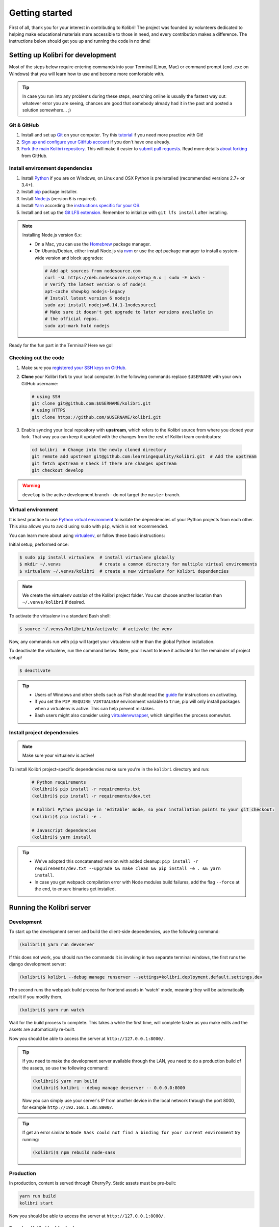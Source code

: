 .. _getting_started:

Getting started
===============

First of all, thank you for your interest in contributing to Kolibri! The project was founded by volunteers dedicated to helping make educational materials more accessible to those in need, and every contribution makes a difference. The instructions below should get you up and running the code in no time!

.. _dev_env_intro:

Setting up Kolibri for development
----------------------------------

Most of the steps below require entering commands into your Terminal (Linux, Mac) or command prompt (``cmd.exe`` on Windows) that you will learn how to use and become more comfortable with.

.. tip::
  In case you run into any problems during these steps, searching online is usually the fastest way out: whatever error you are seeing, chances are good that somebody already had it in the past and posted a solution somewhere... ;)

Git & GitHub
~~~~~~~~~~~~

#. Install and set up `Git <https://help.github.com/articles/set-up-git/>`__ on your computer. Try this `tutorial <http://learngitbranching.js.org/>`__ if you need more practice with Git!
#. `Sign up and configure your GitHub account <https://github.com/join>`__ if you don't have one already.
#. `Fork the main Kolibri repository <https://github.com/learningequality/kolibri>`__. This will make it easier to `submit pull requests <https://help.github.com/articles/using-pull-requests/>`__. Read more details `about forking <https://help.github.com/articles/fork-a-repo/>`__ from GitHub.


Install environment dependencies
~~~~~~~~~~~~~~~~~~~~~~~~~~~~~~~~

#. Install `Python <https://www.python.org/downloads/windows/>`__ if you are on Windows, on Linux and OSX Python is preinstalled (recommended versions 2.7+ or 3.4+).
#. Install `pip <https://pypi.python.org/pypi/pip>`__ package installer.
#. Install `Node.js <https://nodejs.org/en/>`__ (version 6 is required).
#. Install `Yarn <https://yarnpkg.com/>`__ according the `instructions specific for your OS <https://yarnpkg.com/en/docs/install/>`__.
#. Install and set up the `Git LFS extension <https://git-lfs.github.com/>`__. Remember to initialize with ``git lfs install`` after installing.

.. note::
  Installing Node.js version 6.x:

  * On a Mac, you can use the `Homebrew <http://brew.sh/>`__ package manager.
  * On Ubuntu/Debian, either install Node.js via `nvm <https://github.com/creationix/nvm>`__ or use the `apt` package manager to install a system-wide version and block upgrades:

   .. code-block:: bash

     # Add apt sources from nodesource.com
     curl -sL https://deb.nodesource.com/setup_6.x | sudo -E bash -
     # Verify the latest version 6 of nodejs
     apt-cache showpkg nodejs-legacy
     # Install latest version 6 nodejs
     sudo apt install nodejs=6.14.1-1nodesource1
     # Make sure it doesn't get upgrade to later versions available in
     # the official repos.
     sudo apt-mark hold nodejs


Ready for the fun part in the Terminal? Here we go!


Checking out the code
~~~~~~~~~~~~~~~~~~~~~

#. Make sure you `registered your SSH keys on GitHub <https://help.github.com/articles/generating-ssh-keys>`__.
#. **Clone** your Kolibri fork to your local computer. In the following commands replace ``$USERNAME`` with your own GitHub username:

   .. code-block:: bash

      # using SSH
      git clone git@github.com:$USERNAME/kolibri.git
      # using HTTPS
      git clone https://github.com/$USERNAME/kolibri.git

#. Enable syncing your local repository with **upstream**,  which refers to the Kolibri source from where you cloned your fork. That way you can keep it updated with the changes from the rest of Kolibri team contributors:

  .. code-block:: bash

    cd kolibri  # Change into the newly cloned directory
    git remote add upstream git@github.com:learningequality/kolibri.git  # Add the upstream
    git fetch upstream # Check if there are changes upstream
    git checkout develop

.. warning::
  ``develop`` is the active development branch - do not target the ``master`` branch.


Virtual environment
~~~~~~~~~~~~~~~~~~~

It is best practice to use `Python virtual environment <https://virtualenv.pypa.io/en/latest/>`__ to isolate the dependencies of your Python projects from each other. This also allows you to avoid using ``sudo`` with ``pip``, which is not recommended.

You can learn more about using `virtualenv <https://virtualenv.pypa.io/en/stable/userguide/>`__, or follow these basic instructions:

Initial setup, performed once:

.. code-block:: bash

  $ sudo pip install virtualenv  # install virtualenv globally
  $ mkdir ~/.venvs               # create a common directory for multiple virtual environments
  $ virtualenv ~/.venvs/kolibri  # create a new virtualenv for Kolibri dependencies


.. note::

  We create the virtualenv `outside` of the Kolibri project folder. You can choose another location than ``~/.venvs/kolibri`` if desired.

To activate the virtualenv in a standard Bash shell:

.. code-block:: bash

  $ source ~/.venvs/kolibri/bin/activate  # activate the venv

Now, any commands run with ``pip`` will target your virtualenv rather than the global Python installation.

To deactivate the virtualenv, run the command below. Note, you'll want to leave it activated for the remainder of project setup!

.. code-block:: bash

  $ deactivate


.. tip::

  * Users of Windows and other shells such as Fish should read the `guide <https://virtualenv.pypa.io/en/stable/userguide/>`__ for instructions on activating.
  * If you set the ``PIP_REQUIRE_VIRTUALENV`` environment variable to ``true``, pip will only install packages when a virtualenv is active. This can help prevent mistakes.
  * Bash users might also consider using `virtualenvwrapper <http://virtualenvwrapper.readthedocs.io/en/latest/index.html>`__, which simplifies the process somewhat.



Install project dependencies
~~~~~~~~~~~~~~~~~~~~~~~~~~~~

.. note::

  Make sure your virtualenv is active!

To install Kolibri project-specific dependencies make sure you're in the ``kolibri`` directory and run:

  .. code-block:: bash

    # Python requirements
    (kolibri)$ pip install -r requirements.txt
    (kolibri)$ pip install -r requirements/dev.txt

    # Kolibri Python package in 'editable' mode, so your installation points to your git checkout:
    (kolibri)$ pip install -e .

    # Javascript dependencies
    (kolibri)$ yarn install


.. tip::

  * We've adopted this concatenated version with added cleanup: ``pip install -r requirements/dev.txt --upgrade && make clean && pip install -e . && yarn install``.
  * In case you get webpack compilation error with Node modules build failures, add the flag ``--force`` at the end, to ensure binaries get installed.


Running the Kolibri server
--------------------------

Development
~~~~~~~~~~~

To start up the development server and build the client-side dependencies, use the following command:

.. code-block:: bash

  (kolibri)$ yarn run devserver

If this does not work, you should run the commands it is invoking in two separate terminal windows, the first runs the django development server:

.. code-block:: bash

  (kolibri)$ kolibri --debug manage runserver --settings=kolibri.deployment.default.settings.dev

The second runs the webpack build process for frontend assets in 'watch' mode, meaning they will be automatically rebuilt if you modify them.

.. code-block:: bash

  (kolibri)$ yarn run watch

Wait for the build process to complete. This takes a while the first time, will complete faster as you make edits and the assets are automatically re-built.

Now you should be able to access the server at ``http://127.0.0.1:8000/``.

.. tip::

  If you need to make the development server available through the LAN, you need to do a production build of the assets, so use the following command:

  .. code-block:: bash

    (kolibri)$ yarn run build
    (kolibri)$ kolibri --debug manage devserver -- 0.0.0.0:8000

  Now you can simply use your server's IP from another device in the local network through the port 8000, for example ``http://192.168.1.38:8000/``.


.. tip::

  If get an error similar to ``Node Sass could not find a binding for your current environment`` try running:

  .. code-block:: bash

    (kolibri)$ npm rebuild node-sass



Production
~~~~~~~~~~

In production, content is served through CherryPy. Static assets must be pre-built:

.. code-block:: bash

  yarn run build
  kolibri start

Now you should be able to access the server at ``http://127.0.0.1:8080/``.




Running Kolibri inside docker
~~~~~~~~~~~~~~~~~~~~~~~~~~~~~

Users who are familiar with Docker can spin up a Kolibri instance quickly without setting up
the full JavaScript and Python development environments. We provide docker images that contain
all the necessary prerequisites for running Kolibri.



The ``docker/`` directory contains the docker files and startup scripts needed for various tasks.
 * ``docker/base.dockerfile``: the base layer that installs JavaScript and Python dependencies (image tag ``leaningequality:kolibirbase``).
 * ``docker/build_whl.dockerfile``: generates a ``.whl``, ``tar.gz``, and ``.pex`` files in ``dist/``
 * ``docker/build_debian.dockerfile``: used to build Kolibri ``.deb`` package, and additionally
   the docker files ``test_bionic.dockerfile``, ``test_trusty.dockerfile``, and
   ``test_xenial.dockerfile`` can be used for test-installing the ``.deb`` file.
 * ``docker/build_windows.dockerfile``: used to generate the Windows installer.
 * ``docker/dev.dockerfile``: container with full development setup, running devserver.
 * ``docker/demoserver.dockerfile``: runs the pex from ``KOLIBRI_PEX_URL`` with production setup.
 * ``docker/entrypoint.py``: startup script that configures Kolibri based on ENV variables:

    * Set ``KOLIBRI_PEX_URL`` to string ``default`` to run latest pex from Kolibri download page
    * Set ``KOLIBRI_PEX_URL`` to something like ``http://host.org/nameof.pex``
    * Set ``DOCKERMNT_PEX_PATH`` to something like ``/docker/mnt/nameof.pex``
    * ``KOLIBRI_RUN_MODE``: set in Dockerfile
    * ``KOLIBRI_PROVISIONDEVICE_FACILITY``: if this environment variable is set
      the entrypoint script will run the provision device an setup a facility
      with this name. The ``KOLIBRI_LANG`` environment variable and the following
      other environment variables will be used in the process:

        * ``KOLIBRI_PROVISIONDEVICE_PRESET``: defaults to ``formal``, with the other options being ``nonformal`` and ``informal``
        * ``KOLIBRI_PROVISIONDEVICE_SUPERUSERNAME``: default ``devowner``
        * ``KOLIBRI_PROVISIONDEVICE_SUPERUSERPASSWORD``: default ``admin123``

    * ``KOLIBRI_HOME``: default ``/kolibrihome``
    * ``KOLIBRI_HTTP_PORT``: default ``8080``
    * ``KOLIBRI_LANG``: default ``en``
    * ``CHANNELS_TO_IMPORT``: comma-separated list of channel IDs (not set by default)


Building a pex file
^^^^^^^^^^^^^^^^^^^
When simply testing things out or reviewing a pull request, the easiest way to
obtain a pex file is to get the link from the buildkite assets link that is present
for every git branch and every pull request. This is the approach we recommend in
combination with the ``demoserver`` approach for running described in the next section.

However, if you want to build and run a pex from the Kolibri code in your current
local source files without relying on the github and the buildkite integration,
you can run the following commands to build a pex file:

.. code-block:: bash

  make docker-whl

The pex file will be generated in the ``dist/`` directory. You can run this pex
file using the ``demoserver`` approach described below.


Starting a demoserver
^^^^^^^^^^^^^^^^^^^^^
You can start a Kolibri instance running any pex file by setting the appropriate
environment variables in your local copy of `docker/env.list` then running the commands:

.. code-block:: bash

  make docker-build-base      # only needed first time
  make docker-demoserver

The choice of pex file can be controlled by setting environment variables in the
file ``docker/env.list``:

 * Set ``KOLIBRI_PEX_URL`` to string ``default`` to run the latest pex from Kolibri download page
 * Set ``KOLIBRI_PEX_URL`` to something like ``http://host.org/nameof.pex``
 * Set ``DOCKERMNT_PEX_PATH`` to something like ``/docker/mnt/nameof.pex``



Starting a devserver
^^^^^^^^^^^^^^^^^^^^

Use these commands to start the Kolibri devserver running inside a container:

.. code-block:: bash

  make docker-build-base      # only needed first time
  make docker-devserver      # takes a few mins to run pip install -e + webpcak build


Additional Recommended Setup
----------------------------

If you're planning on contributing code to the project, there are a few additional steps you should consider taking.


Editor config
~~~~~~~~~~~~~

We have a project-level *.editorconfig* file to help you configure your text editor or IDE to use our internal conventions.

`Check your editor <http://editorconfig.org/#download>`__ to see if it supports EditorConfig out-of-the-box, or if a plugin is available.


Frontend dev tools
~~~~~~~~~~~~~~~~~~

`Vue.js devtools <https://github.com/vuejs/vue-devtools>`__ is a browser plugin that is very helpful when working with Vue.js components and Vuex.

So ensure an more efficient workflow, install appropriate editor plugins for Vue.js, ESLint, and stylint.


Database setup
~~~~~~~~~~~~~~

You can initialize the server using:

.. code-block:: bash

  kolibri manage migrate


Pre-Commit
~~~~~~~~~~

We use `pre-commit <http://pre-commit.com/>`__ to help ensure consistent, clean code. The pip package should already be installed from a prior setup step, but you need to install the git hooks using this command.

.. code-block:: bash

  pre-commit install




.. _workflow_intro:

Development workflows
---------------------

Linting
~~~~~~~

Javascript linting is always run when you run the dev server. In addition, all frontend assets that are bundled will be linted by our Travis CI builds. It is a good idea, therefore, to monitor for linting errors in the webpack build process, while the build will complete in watch mode, it will issue warnings to the terminal.


Automated testing
~~~~~~~~~~~~~~~~~

First, install some additional dependencies related to running tests:

.. code-block:: bash

  pip install -r requirements/test.txt

Kolibri comes with a Python test suite based on ``py.test``. To run tests in your current environment:

.. code-block:: bash

  pytest  # alternatively, "make test" does the same

You can also use ``tox`` to setup a clean and disposable environment:

.. code-block:: bash

  tox -e py3.4  # Runs tests with Python 3.4

To run Python tests for all environments, lint and documentation tests, use simply ``tox``. This simulates what our CI also does.

To run Python linting tests (pep8 and static code analysis), use ``tox -e lint`` or
``make lint``.

Note that tox reuses its environment when it is run again. If you add anything to the requirements, you will want to either delete the `.tox` directory, or run ``tox`` with the ``-r`` argument to recreate the environment.

We strive for 100% code coverage in Kolibri. When you open a Pull Request, code coverage (and your impact on coverage) will be reported. To test code coverage locally, so that you can work to improve it, you can run the following:

.. code-block:: bash

  tox -e py3.4
  coverage html

Then, open the generated ./htmlcov/index.html file in your browser.

Kolibri comes with a Javascript test suite based on ``mocha``. To run all tests:

.. code-block:: bash

  yarn test

This includes tests of the bundling functions that are used in creating front end assets. To do continuous unit testing for code, and jshint running:

.. code-block:: bash

  yarn run test-karma:watch

To run specific tests only, you can add the filepath of the file. To further filter either by TestClass name or test method name, you can add `-k` followed by a string to filter classes or methods by. For example, to only run a test named ``test_admin_can_delete_membership`` in kolibri/auth/test/test_permissions.py:

.. code-block:: bash

  pytest kolibri/auth/test/test_permissions -k test_admin_can_delete_membership

To only run the whole class named ``MembershipPermissionsTestCase`` in kolibri/auth/test/test_permissions.py:

.. code-block:: bash

  pytest kolibri/auth/test/test_permissions -k MembershipPermissionsTestCase

For more advanced usage, logical operators can also be used in wrapped strings, for example, the following will run only one test, named ``test_admin_can_delete_membership`` in the ``MembershipPermissionsTestCase`` class in kolibri/auth/test/test_permissions.py:

.. code-block:: bash

  pytest kolibri/auth/test/test_permissions -k "MembershipPermissionsTestCase and test_admin_can_delete_membership"


Updating documentation
~~~~~~~~~~~~~~~~~~~~~~

First, install some additional dependencies related to building documentation output:

.. code-block:: bash

  pip install -r requirements/docs.txt
  pip install -r requirements/build.txt

To make changes to documentation, edit the ``rst`` files in the ``kolibri/docs`` directory and then run:

.. code-block:: bash

  make docs

You can also run the auto-build for faster editing from the ``docs`` directory:

.. code-block:: bash

  cd docs
  sphinx-autobuild --port 8888 . _build


Manual testing
~~~~~~~~~~~~~~

All changes should be thoroughly tested and vetted before being merged in. Our primary considerations are:

 * Performance
 * Accessibility
 * Compatibility
 * Localization
 * Consistency

For more information, see the next section on :doc:`/references/manual_testing`.


Submitting a pull request
-------------------------

The most common situation is working off of ``develop`` branch so we'll take it as an example:

.. code-block:: bash

  $ git checkout upstream/develop
  $ git checkout -b name-of-your-bugfix-or-feature

After making changes to the code, commit and push them to a branch on your fork:

.. code-block:: bash

  $ git add -A  # Add all changed and new files to the commit
  $ git commit -m "Write here the commit message"
  $ git push origin name-of-your-bugfix-or-feature

Go to `Kolibri GitHub page <https://github.com/learningequality/kolibri>`__, and if you are logged-in you will see the link to compare your branch and and create the new pull request. **Please fill in all the applicable sections in the PR template and DELETE unecessary headings**. Another member of the team will review your code, and either ask for updates on your part or merge your PR to Kolibri codebase. Until the PR is merged you can push new commits to your branch and add updates to it.

Learn more about our :ref:`release_process`

